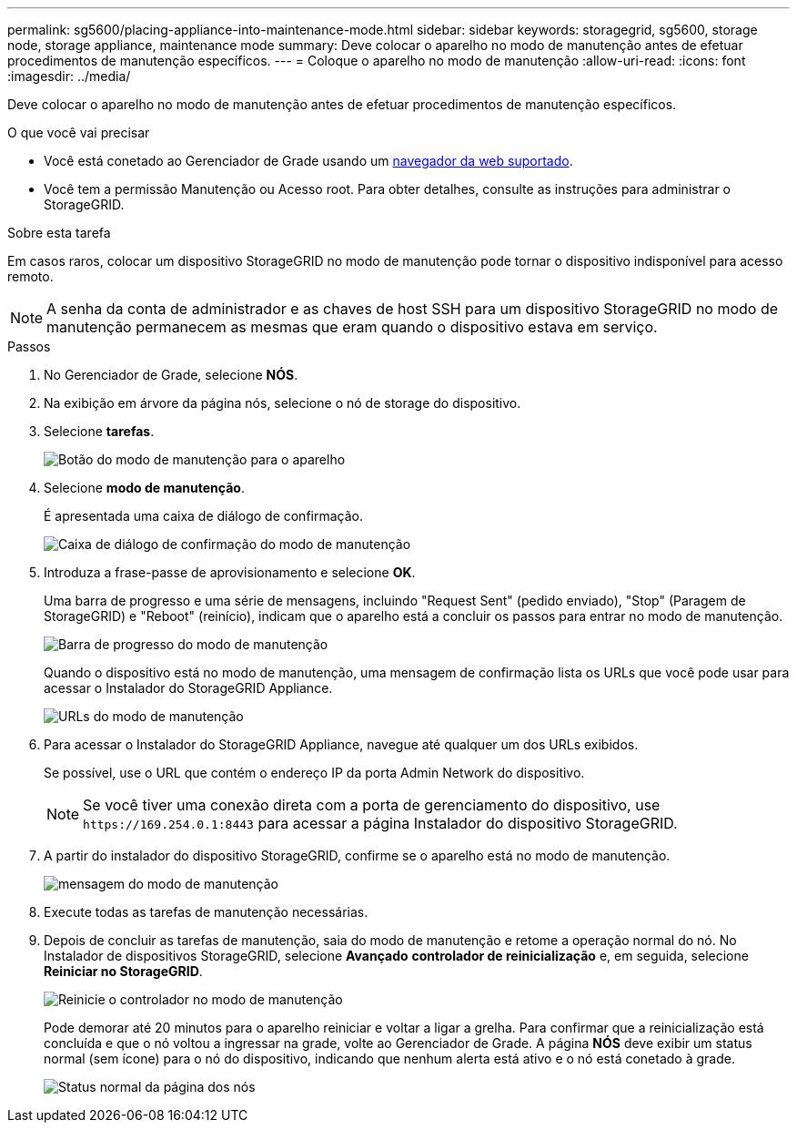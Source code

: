 ---
permalink: sg5600/placing-appliance-into-maintenance-mode.html 
sidebar: sidebar 
keywords: storagegrid, sg5600, storage node, storage appliance, maintenance mode 
summary: Deve colocar o aparelho no modo de manutenção antes de efetuar procedimentos de manutenção específicos. 
---
= Coloque o aparelho no modo de manutenção
:allow-uri-read: 
:icons: font
:imagesdir: ../media/


[role="lead"]
Deve colocar o aparelho no modo de manutenção antes de efetuar procedimentos de manutenção específicos.

.O que você vai precisar
* Você está conetado ao Gerenciador de Grade usando um xref:../admin/web-browser-requirements.adoc[navegador da web suportado].
* Você tem a permissão Manutenção ou Acesso root. Para obter detalhes, consulte as instruções para administrar o StorageGRID.


.Sobre esta tarefa
Em casos raros, colocar um dispositivo StorageGRID no modo de manutenção pode tornar o dispositivo indisponível para acesso remoto.


NOTE: A senha da conta de administrador e as chaves de host SSH para um dispositivo StorageGRID no modo de manutenção permanecem as mesmas que eram quando o dispositivo estava em serviço.

.Passos
. No Gerenciador de Grade, selecione *NÓS*.
. Na exibição em árvore da página nós, selecione o nó de storage do dispositivo.
. Selecione *tarefas*.
+
image::../media/maintenance_mode.png[Botão do modo de manutenção para o aparelho]

. Selecione *modo de manutenção*.
+
É apresentada uma caixa de diálogo de confirmação.

+
image::../media/maintenance_mode_confirmation.png[Caixa de diálogo de confirmação do modo de manutenção]

. Introduza a frase-passe de aprovisionamento e selecione *OK*.
+
Uma barra de progresso e uma série de mensagens, incluindo "Request Sent" (pedido enviado), "Stop" (Paragem de StorageGRID) e "Reboot" (reinício), indicam que o aparelho está a concluir os passos para entrar no modo de manutenção.

+
image::../media/maintenance_mode_progress_bar.png[Barra de progresso do modo de manutenção]

+
Quando o dispositivo está no modo de manutenção, uma mensagem de confirmação lista os URLs que você pode usar para acessar o Instalador do StorageGRID Appliance.

+
image::../media/maintenance_mode_urls.png[URLs do modo de manutenção]

. Para acessar o Instalador do StorageGRID Appliance, navegue até qualquer um dos URLs exibidos.
+
Se possível, use o URL que contém o endereço IP da porta Admin Network do dispositivo.

+

NOTE: Se você tiver uma conexão direta com a porta de gerenciamento do dispositivo, use `+https://169.254.0.1:8443+` para acessar a página Instalador do dispositivo StorageGRID.

. A partir do instalador do dispositivo StorageGRID, confirme se o aparelho está no modo de manutenção.
+
image::../media/maintenance_mode_notification_bar.png[mensagem do modo de manutenção]

. Execute todas as tarefas de manutenção necessárias.
. Depois de concluir as tarefas de manutenção, saia do modo de manutenção e retome a operação normal do nó. No Instalador de dispositivos StorageGRID, selecione *Avançado* *controlador de reinicialização* e, em seguida, selecione *Reiniciar no StorageGRID*.
+
image::../media/reboot_controller_from_maintenance_mode.png[Reinicie o controlador no modo de manutenção]

+
Pode demorar até 20 minutos para o aparelho reiniciar e voltar a ligar a grelha. Para confirmar que a reinicialização está concluída e que o nó voltou a ingressar na grade, volte ao Gerenciador de Grade. A página *NÓS* deve exibir um status normal (sem ícone) para o nó do dispositivo, indicando que nenhum alerta está ativo e o nó está conetado à grade.

+
image::../media/nodes_menu.png[Status normal da página dos nós]


